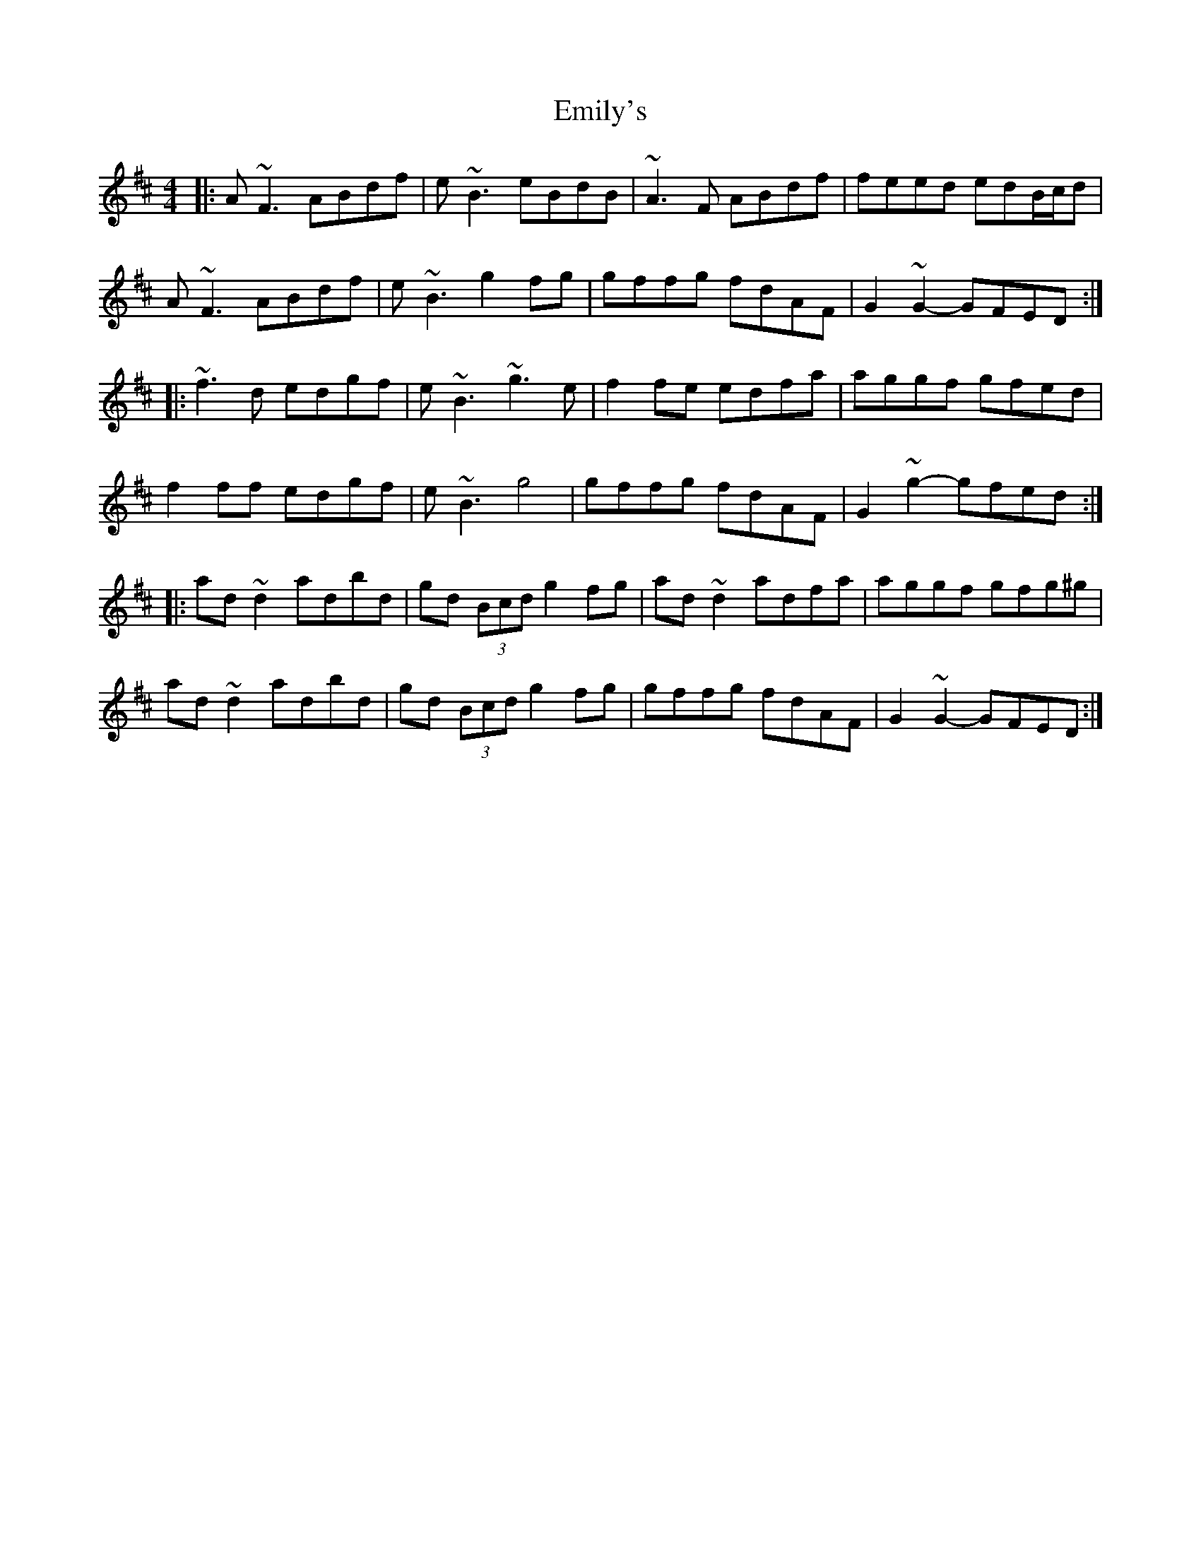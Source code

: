 X: 11871
T: Emily's
R: reel
M: 4/4
K: Dmajor
|:A~F3 ABdf|e~B3 eBdB|~A3F ABdf|feed edB/c/d|
A~F3 ABdf|e~B3 g2fg|gffg fdAF|G2~G2- GFED:|
|:~f3d edgf|e~B3 ~g3e|f2fe edfa|aggf gfed|
f2ff edgf|e~B3 g4|gffg fdAF|G2~g2- gfed:|
|:ad~d2 adbd|gd (3Bcd g2fg|ad~d2 adfa|aggf gfg^g|
ad~d2 adbd|gd (3Bcd g2fg|gffg fdAF|G2~G2- GFED:|

